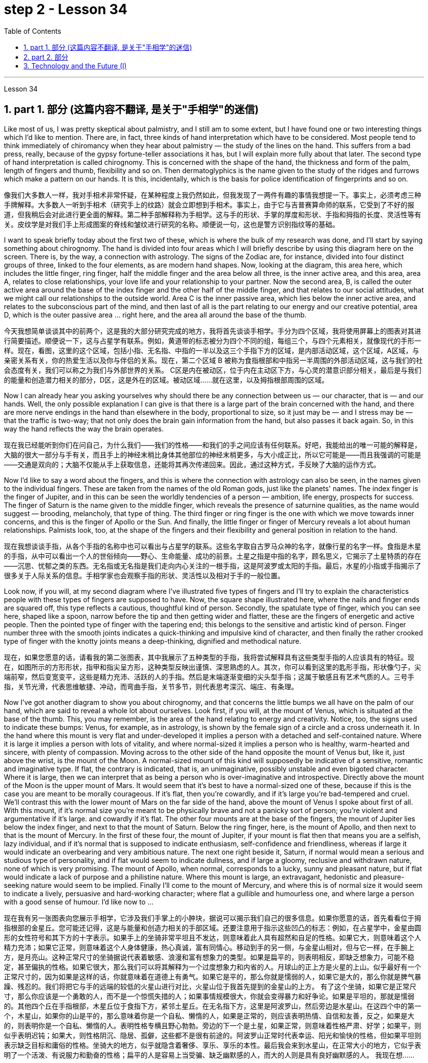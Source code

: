 
= step 2 - Lesson 34
:toc: left
:toclevels: 3
:sectnums:
:stylesheet: ../../+ 000 eng选/美国高中历史教材 American History ： From Pre-Columbian to the New Millennium/myAdocCss.css

'''

Lesson 34


== part 1. 部分 (这篇内容不翻译, 是关于"手相学"的迷信)

Like most of us, I was pretty skeptical about palmistry, and I still am to some extent, but I have found one or two interesting things which I’d like to mention. There are, in fact, three kinds of hand interpretation which have to be considered. Most people tend to think immediately of chiromancy when they hear about palmistry — the study of the lines on the hand. This suffers from a bad press, really, because of the gypsy fortune-teller associations it has, but I will explain more fully about that later. The second type of hand interpretation is called chirognomy. This is concerned with the shape of the hand, the thickness and form of the palm, length of fingers and thumb, flexibility and so on. Then dermatoglyphics is the name given to the study of the ridges and furrows which make a pattern on our hands. It is this, incidentally, which is the basis for police identification of fingerprints and so on.

[.my2]
像我们大多数人一样，我对手相术非常怀疑，在某种程度上我仍然如此，但我发现了一两件有趣的事情我想提一下。事实上，必须考虑三种手牌解释。大多数人一听到手相术（研究手上的纹路）就会立即想到手相术。事实上，由于它与吉普赛算命师的联系，它受到了不好的报道，但我稍后会对此进行更全面的解释。第二种手部解释称为手相学。这与手的形状、手掌的厚度和形状、手指和拇指的长度、灵活性等有关。皮纹学是对我们手上形成图案的脊线和皱纹进行研究的名称。顺便说一句，这也是警方识别指纹等的基础。

I want to speak briefly today about the first two of these, which is where the bulk of my research was done, and I’ll start by saying something about chirognomy. The hand is divided into four areas which I will briefly describe by using this diagram here on the screen. There is, by the way, a connection with astrology. The signs of the Zodiac are, for instance, divided into four distinct groups of three, linked to the four elements, as are modern hand shapes. Now, looking at the diagram, this area here, which includes the little finger, ring finger, half the middle finger and the area below all three, is the inner active area, and this area, area A, relates to close relationships, your love life and your relationship to your partner. Now the second area, B, is called the outer active area around the base of the index finger and the other half of the middle finger, and that relates to our social attitudes, what we might call our relationships to the outside world. Area C is the inner passive area, which lies below the inner active area, and relates to the subconscious part of the mind, and then last of all is the part relating to our energy and our creative potential, area D, which is the outer passive area …​ right here, and the area all around the base of the thumb.

[.my2]
今天我想简单谈谈其中的前两个，这是我的大部分研究完成的地方，我将首先谈谈手相学。手分为四个区域，我将使用屏幕上的图表对其进行简要描述。顺便说一下，这与占星学有联系。例如，黄道带的标志被分为四个不同的组，每组三个，与四个元素相关，就像现代的手形一样。现在，看图，这里的这个区域，包括小指、无名指、中指的一半以及这三个手指下方的区域，是内部活动区域，这个区域，A区域，与亲密关系有关，你的热爱生活以及你与伴侣的关系。现在，第二个区域 B 被称为食指根部和中指另一半周围的外部活动区域，这与我们的社会态度有关，我们可以称之为我们与外部世界的关系。 C区是内在被动区，位于内在主动区下方，与心灵的潜意识部分相关，最后是与我们的能量和创造潜力相关的部分，D区，这是外在的区域。被动区域……就在这里，以及拇指根部周围的区域。

Now I can already hear you asking yourselves why should there be any connection between us — our character, that is — and our hands. Well, the only possible explanation I can give is that there is a large part of the brain concerned with the hand, and there are more nerve endings in the hand than elsewhere in the body, proportional to size, so it just may be — and I stress may be — that the traffic is two-way; that not only does the brain gain information from the hand, but also passes it back again. So, in this way the hand reflects the way the brain operates.

[.my2]
现在我已经能听到你们在问自己，为什么我们——我们的性格——和我们的手之间应该有任何联系。好吧，我能给出的唯一可能的解释是，大脑的很大一部分与手有关，而且手上的神经末梢比身体其他部位的神经末梢更多，与大小成正比，所以它可能是——而且我强调的可能是——交通是双向的；大脑不仅能从手上获取信息，还能将其再次传递回来。因此，通过这种方式，手反映了大脑的运作方式。

Now I’d like to say a word about the fingers, and this is where the connection with astrology can also be seen, in the names given to the individual fingers. These are taken from the names of the old Roman gods, just like the planets' names. The index finger is the finger of Jupiter, and in this can be seen the worldly tendencies of a person — ambition, life energy, prospects for success. The finger of Saturn is the name given to the middle finger, which reveals the presence of saturnine qualities, as the name would suggest — brooding, melancholy, that type of thing. The third finger or ring finger is the one with which we move towards inner concerns, and this is the finger of Apollo or the Sun. And finally, the little finger or finger of Mercury reveals a lot about human relationships. Palmists look, too, at the shape of the fingers and their flexibility and general position in relation to the hand.

[.my2]
现在我想谈谈手指，从各个手指的名称中也可以看出与占星学的联系。这些名字取自古罗马众神的名字，就像行星的名字一样。食指是木星的手指，从中可以看出一个人的世俗倾向——野心、生命能量、成功的前景。土星之指是中指的名字，顾名思义，它揭示了土星特质的存在——沉思、忧郁之类的东西。无名指或无名指是我们走向内心关注的一根手指，这是阿波罗或太阳的手指。最后，水星的小指或手指揭示了很多关于人际关系的信息。手相学家也会观察手指的形状、灵活性以及相对于手的一般位置。

Look now, if you will, at my second diagram where I’ve illustrated five types of fingers and I’ll try to explain the characteristics people with these types of fingers are supposed to have. Now, the square shape illustrated here, where the nails and finger ends are squared off, this type reflects a cautious, thoughtful kind of person. Secondly, the spatulate type of finger, which you can see here, shaped like a spoon, narrow before the tip and then getting wider and flatter, these are the fingers of energetic and active people. Then the pointed type of finger with the tapering end; this belongs to the sensitive and artistic kind of person. Finger number three with the smooth joints indicates a quick-thinking and impulsive kind of character, and then finally the rather crooked type of finger with the knotty joints means a deep-thinking, dignified and methodical nature.

[.my2]
现在，如果您愿意的话，请看我的第二张图表，其中我展示了五种类型的手指，我将尝试解释具有这些类型手指的人应该具有的特征。现在，如图所示的方形形状，指甲和指尖呈方形，这种类型反映出谨慎、深思熟虑的人。其次，你可以看到这里的匙形手指，形状像勺子，尖端前窄，然后变宽变平，这些是精力充沛、活跃的人的手指。然后是末端逐渐变细的尖头型手指；这属于敏感且有艺术气质的人。三号手指，关节光滑，代表思维敏捷、冲动，而弯曲手指，关节多节，则代表思考深沉、端庄、有条理。

Now I’ve got another diagram to show you about chirognomy, and that concerns the little bumps we all have on the palm of our hand, which are said to reveal a whole lot about ourselves. Look first, if you will, at the mount of Venus, which is situated at the base of the thumb. This, you may remember, is the area of the hand relating to energy and creativity. Notice, too, the signs used to indicate these bumps: Venus, for example, as in astrology, is shown by the female sign of a circle and a cross underneath it. In the hand where this mount is very flat and under-developed it implies a person with a detached and self-contained nature. Where it is large it implies a person with lots of vitality, and where normal-sized it implies a person who is healthy, warm-hearted and sincere, with plenty of compassion. Moving across to the other side of the hand opposite the mount of Venus but, like it, just above the wrist, is the mount of the Moon. A normal-sized mount of this kind will supposedly be indicative of a sensitive, romantic and imaginative type. If flat, the contrary is indicated, that is, an unimaginative, possibly unstable and even bigoted character. Where it is large, then we can interpret that as being a person who is over-imaginative and introspective. Directly above the mount of the Moon is the upper mount of Mars. It would seem that it’s best to have a normal-sized one of these, because if this is the case you are meant to be morally courageous. If it’s flat, then you’re cowardly, and if it’s large you’re bad-tempered and cruel. We’ll contrast this with the lower mount of Mars on the far side of the hand, above the mount of Venus I spoke about first of all. With this mount, if it’s normal size you’re meant to be physically brave and not a panicky sort of person; you’re violent and argumentative if it’s large. and cowardly if it’s flat. The other four mounts are at the base of the fingers, the mount of Jupiter lies below the index finger, and next to that the mount of Saturn. Below the ring finger, here, is the mount of Apollo, and then next to that is the mount of Mercury. In the first of these four, the mount of Jupiter, if your mount is flat then that means you are a selfish, lazy individual, and if it’s normal that is supposed to indicate enthusiasm, self-confidence and friendliness, whereas if large it would indicate an overbearing and very ambitious nature. The next one right beside it, Saturn, if normal would mean a serious and studious type of personality, and if flat would seem to indicate dullness, and if large a gloomy, reclusive and withdrawn nature, none of which is very promising. The mount of Apollo, when normal, corresponds to a lucky, sunny and pleasant nature, but if flat would indicate a lack of purpose and a philistine nature. Where this mount is large, an extravagant, hedonistic and pleasure-seeking nature would seem to be implied. Finally I’ll come to the mount of Mercury, and where this is of normal size it would seem to indicate a lively, persuasive and hard-working character; where flat a gullible and humourless one, and where large a person with a good sense of humour. I’d like now to …​

[.my2]
现在我有另一张图表向您展示手相学，它涉及我们手掌上的小肿块，据说可以揭示我们自己的很多信息。如果你愿意的话，首先看看位于拇指根部的金星丘。您可能还记得，这是与能量和创造力相关的手部区域。还要注意用于指示这些凹凸的标志：例如，在占星学中，金星由圆形的女性符号和其下方的十字表示。如果手上的坐骑非常平坦且不发达，则意味着此人具有超然和自足的性格。如果它大，则意味着这个人精力充沛；如果它正常，则意味着这个人身体健康，热心真诚，富有同情心。移动到手的另一侧，与金星山相对，但与它一样，在手腕上方，是月亮山。这种正常尺寸的坐骑据说代表着敏感、浪漫和富有想象力的类型。如果是扁平的，则表明相反，即缺乏想象力，可能不稳定，甚至偏执的性格。如果它很大，那么我们可以将其解释为一个过度想象力和内省的人。月球山的正上方是火星的上山。似乎最好有一个正常尺寸的，因为如果是这样的话，你就意味着在道德上有勇气。如果它是平的，那么你就是懦弱的人，如果它是大的，那么你就是脾气暴躁、残忍的。我们将把它与手的远端的较低的火星山进行对比，火星山位于我首先提到的金星山的上方。 有了这个坐骑，如果它是正常尺寸，那么你应该是一个勇敢的人，而不是一个惊慌失措的人；如果事情规模很大，你就会变得暴力和好争论。如果是平坦的，那就是懦弱的。其他四个丘在手指根部，木星丘位于食指下方，紧邻土星丘。在无名指下方，这里是阿波罗山，然后旁边是水星山。在这四个中的第一个，木星山，如果你的山是平的，那么意味着你是一个自私、懒惰的人，如果是正常的，则应该表明热情、自信和友善，反之，如果是大的，则表明你是一个自私、懒惰的人。表明性格专横且野心勃勃。旁边的下一个是土星，如果正常，则意味着性格严肃、好学；如果平，则似乎表明迟钝；如果大，则性格阴沉、隐居、孤僻，这些都不是很有前途的。阿波罗山正常时代表幸运、阳光和愉快的性格，但如果平坦则表示缺乏目标和庸俗的性格。坐骑大的地方，似乎就隐含着奢侈、享乐、享乐的本性。最后我会来到水星山，在正常大小的地方，它似乎表明了一个活泼、有说服力和勤奋的性格；扁平的人是容易上当受骗、缺乏幽默感的人，而大的人则是具有良好幽默感的人。 我现在想……​

'''

== part 2. 部分

In the Philippines today, Cardinal 枢机；枢机主教 Haimi Sung, the influential Archbishop 大主教；总教主 of Manila, *endorsed* (v.)支持，赞同 President Corazon Aquino’s efforts /to negotiate with _Communist insurgence_ 暴动；起义；造反；叛乱 of the New People’s Army.  +
Leaders of the Philippine military, however, and members of her own cabinet 内阁 /have criticized (v.) Aquino’s attempts at negotiation. +
The NPA rebels /had proposed _a one-hundred-day cease-fire_ /to begin (v.) in December.

[.my2]
今天在菲律宾，颇具影响力的马尼拉大主教海米·宋枢机, 支持"总统科拉松·阿基诺"与"新人民军的共产党叛乱"进行谈判的努力。然而，菲律宾军方领导人, 和内阁成员, 批评了阿基诺的谈判尝试。新人民军叛军提议, 从十二月开始实行一百天停火。

[.my1]
.案例
====
.cardinal
a priest of the highest rank in the Roman Catholic Church. Cardinals elect (v.) and advise (v.) the Pope .枢机；枢机主教
====

A group of _civilian 平民的，民用的 negotiators_ 谈判代表 and _military advisers_ will meet (v.) tomorrow with rebel leaders /to discuss the possible truce 停战协定，休战.  +
Garis Porter, an assistant professor 助理教授 at the American University’s School of International Service, says /the rebel proposal *is* a response to President Aquino’s earlier offer /for a thirty-day cease-fire.

[.my2]
一群文职谈判代表, 和军事顾问, 将于明天与叛军领导人会面，讨论可能的停战协议。美利坚大学国际服务学院助理教授, 加里斯·波特表示，叛军的提议, 是对阿基诺总统早些时候提出的三十天停火提议的回应。

"I think /they’re proposing a hundred-day cease-fire /primarily 主要地，首要地，根本地 because they want to regain (v.) initiative 掌握有利条件的能力（或机会）；主动权, because they do *have to* have the appearance of *being open to* a cease-fire, in fact, being at least *as* open to cease-fire *as* the government is.  +

The real question, of course, *is* what terms the cease-fire will *be implemented* 使生效；贯彻；执行；实施 on.  +
And there is where you are going to find a lot of worms 蠕虫 /which `主` #neither 两者都不 side#, I think, `系` *#is#* really quite *clear (a.)无疑的；清楚的；明白的 on* [exactly] /`表`  what they’re yet ready *to settle for* 勉强接受；将就."

[.my2]
他说:“我认为他们提出为期100天的停火，主要是因为他们希望重新获得主动权，因为他们必须表现出对停火持开放态度，实际上，至少要像政府一样对停火持开放态度。当然，真正的问题是按照什么条件实施停火。在那里你会发现很多虫子，我认为双方都不太清楚他们到底准备接受什么。”

[.my1]
.案例
====
.neither
not one nor the other of two things or people 两者都不 +
- Neither answer is correct. 两个答案都不对。 +
- Neither of them has/have a car.他们两个都没有汽车。


neither • either
1.After *neither* and *either* you use a singular verb.neither和either##后用单数动词##： +
• Neither candidate #was# selected for the job.申请这个工作的两个候选人都未获选上。

2.*Neither of* and *either of* are followed by a plural noun or pronoun and a singular or plural verb. A plural verb is more informal.neither of和either of后接复数名词或代词, 加单数或复数动词，用##复数动词##较非正式： +
• Neither of my parents speak##s##/speak a foreign language.我的父母都不会说外语。

3.When *neither... nor...* or *either... or...* are used with two singular nouns, the verb can be singular or plural. A plural verb is more informal.neither ... nor ... 或either ... or ... 与两个单数名词连用时，谓语动词可用"#单数#"或"复数"；用复数动词较非正式。


.clear
(a.)*~ (about/on sth) | ~ what, how, whether, etc.* having or feeling no doubt or confusion 无疑的；清楚的；明白的 +
- Are you clear (a.) about the arrangements for tomorrow? 你清楚明天的安排吗？ +
- My memory is not clear (a.) on that point.那一点我记不清了。

.ˈsettle for sth
to accept sth that is not exactly what you want but is the best that is available 勉强接受；将就 +
• In the end /they had to *settle for a draw*. 最后，他们只好接受平局的结果。 +
• I couldn't afford the house I really wanted, so I had to *settle for* second best .我真心想要的房子我买不起，所以只得退而求其次了。
====

"They suggested five talking points 谈话要点；讨论要点. And some of those talking points /I would think could meet (v.) with some _pretty  相当，颇；非常，很 stiff 困难的；艰难的；严厉的；激烈的 opposition_ （强烈的） 反对，反抗 /from the Philippine military."

[.my2]
“他们提出了五个谈话要点。我认为其中的一些谈话要点, 可能会遭到菲律宾军方的强烈反对。”

"Well, there’s no question that /the military is going to oppose (v.), at least _a couple of them_ very strongly."

[.my2]
“嗯，毫无疑问，军方会反对，至少有一些会非常强烈地反对。”

"*Such as* which one?"

[.my2]
“比如哪一个？”

"The first one, `主` #the most important one#, I think [for both sides at this point] `系` #is# /the disposition 排列；布置；安排 of _the Philippine military, the New Armed Forces 武装力量 of the Philippines, NAFP_, during a cease-fire.  +

The Communists 共产党员 *have*, from the beginning, *made it clear that* /they would *insist on* _the *pull back* of NAFP units_ *from* areas /which they claim (v.) to control.  +
And the military, on the other hand, *has also made equally clear that* /they reject (v.)拒绝，否决 any terms 条款 /which would not allow them *to claim (v.) clear control of* all of the countryside 乡村，农村.

[.my2]
“第一个，也是最重要的一个，我认为目前对双方来说，是菲律宾军队、菲律宾新武装部队（NAFP）在停火期间的部署。共产党从一开始就明确表示，他们将坚持要求国家武装部队, 从他们声称控制的地区撤出。另一方面，军方也同样明确表示，他们拒绝接受任何"不允许他们明确控制所有农村地区"的条件。

"Is _President Corazon Aquino_ *being* naive, *as* some of her military officials *suggest*, and thinking that /she can *negotiate* some kind of cease-fire agreement *with* the Communists /that will not ultimately 最终，最后；根本上 work (v.) to their advantage?"

[.my2]
“科拉松·阿基诺总统, 是否像她的一些军事官员所暗示的那样天真，认为她可以与共产党谈判, 达成某种最终不会对他们有利的停火协议？”

"I don’t think /'naive' is the term /to describe (v.)描述，形容 Aquino’s policy /towards the insurgency 叛乱；暴动. +
There are two points here.  +

One is that /she understands (v.) that /`主` the intentions 目的，意向，意图；打算 of the Communist side /`系` are [at best 充其量，至多] unclear (a.)/in terms of 就……而言；从……角度来看 the cease-fire.  +
She understands (v.) /they have their own interests /and cease-fire will *fit into* those interests /in a way 后定 that *may* or *may not* be an interest (n.) to the government.  +

The other point, however, I think /this is *more important* to her /and perhaps *objectively 客观地 more important* /in *looking at* the situation.  +
She understands that /`主` the military on her side /`系` is simply not capable (a.)of controlling the NPA /through _military means_ 军事手段.  +

And by threatening (v.) to unleash (v.)发泄；突然释放；使爆发 the military /she may actually be making a threat /which does not have much credibility 可靠性，可信度.  +
But I think /she would almost do anything possible /*to put off* 推迟 *having to* go to _primarily 主要地；根本地 military strategy_ 军事战略 for dealing with the insurgency 叛乱；暴动；叛乱状态.  +

So *in a sense* 在某种意义上 /she *is playing for time* 拖延时间, 为争取时间而拖延."

[.my2]
“我不认为用‘天真’这个词来形容阿基诺对待叛乱的政策, 是恰当的。这里有两点。其一，她明白，就停火而言，共产党方面的意图充其量是不明确的。她明白，他们有自己的利益，停火将在某种程度上符合这些利益，这可能符合政府的利益，也可能不符合政府的利益。然而，另一点，我认为这对她来说更重要，也许在客观地看待这种情况时更重要。她明白，她这一方的军队, 根本没有能力通过军事手段, 来控制新人民军。通过提出威胁动用军队，她可能实际上是在制造一个不太可信的威胁。但是我认为, 她几乎会尽一切可能来推迟使用主要的军事策略, 来对付叛乱。所以从某种意义上说，她是在拖延时间。”


"If they *manage to agree on* a cease-fire, then what *happens* /after that? What happens /when _the hundred days_ is up?"

[.my2]
“如果他们设法达成停火协议，那么之后会发生什么？百日结束后会发生什么？”

"Nobody wants to *be* the first one /to break the cease-fire /once it’*s put into effect*. So I think /`主` #the agreement# to a hundred-day cease-fire is, …​ `谓` #has# _much longer term_ 期；期限；任期 and _much broader implication_ 可能的影响（或作用、结果）, if [in fact] they could *come to* that agreement, which [at this point] I think it is still very much *up in the air* 悬而未决的事情."

[.my2]
“一旦停火协议生效，没有人愿意成为第一个打破停火协议的人。因此，我认为百日停火协议......具有更长期和更广泛的影响，如果事实上他们能否达成协议，目前我认为这仍然是一个悬而未决的事情。”

"If it fails (v.)失败；未能做到, if it fails, does that mean /an escalation 迅速增加，上涨；升级，恶化 in the military complex 相关联的一组事物?"

[.my2]
“如果失败了，如果失败了，是否意味着军事相关事情的升级？”

[.my1]
.案例
====
.complex
1.a group of things /that are connected 相关联的一组事物 +
• This is just one of *a whole complex of issues*. 这仅仅是**所有相关的问题**之一。

2.( especially in compounds尤用于构成复合词 ) a mental state /that is not normal 不正常的精神状态；情结 +
• to suffer (v.) from *a guilt complex* 蒙受负罪感之苦

3.if sb has a *complex* about sth, they are worried about it in way that is not normal （对某事）不正常的忧虑
====

"Well, I think /the pressures on Aquino 阿基诺（人名） for  ① *letting* the military *go back* its preferred 更合意的，更好的 strategy, ② attempting to *go on* the offensive （军事）进攻，攻势, *to carry out* 执行，实施 major military operations, particularly in _Central Luzon_ 中吕宋（菲律宾地名） and in the *Southern Tagalog* 南他加禄（菲律宾地名）, that is south of Manila, is very strong.  +

And that she will probably *make concession (n.)让步，妥协 to* the military /which will allow it /to resume (v.)重新开始；（中断后）继续 the offenses 进攻 *to*, at least, *try (v.) that out* 试用（某人）；测试；试验."

[.my2]
“嗯，我认为, 阿基诺让军队回到其首选战略，试图继续进攻，开展重大军事行动，特别是在吕宋岛中部, 和马尼拉以南的南他加禄语地区，所面临的压力是非常强烈。而且她可能会向军方做出让步，允许军方恢复进攻，至少尝试一下。”

[.my1]
.案例
====
.try sb/sth out (on sb)
to test or use sb/sth in order to see how good or effective they are 试用（某人）；测试；试验 +
• They'*re trying out* a new presenter for the show.他们正在为这个节目试用一名新的主持人。
====

Garis Porter is _assistant professor_ at _the American University’s School_ of International Service in Washington, D.C.

[.my2]
加里斯·波特 (Garis Porter) 是华盛顿特区美利坚大学国际服务学院的助理教授。


'''

== Technology and the Future (I)

三、科技与未来（一）

The title of my talk /is 'Technology and the Future', and it’s only fair  公平的；合理的 /to start with _a couple of warnings_.  +
I have never been interested in the near future — only the more distant 遥远的，久远的 one.  +
So if you take my predictions 预测，预言 too seriously, you’ll *go broke* 破产; but if your children don’t take them seriously enough, they’ll go broke.  +

I’ll *deal first with* transportation 运输业 and communication 通信；交通联系, because they are inextricably 不可分开地，密不可分地 linked together /and do more [*than* anything else] /to shape (v.)society.  +
For near-earth applications 应用程序；应用软件, both communication and transportation may now *be approaching* (v.)接近 their _practical limits_ 实际极限 /and may reach (v.) them /by _the turn of the century_ 世纪之交.

[.my2]
我演讲的标题是“技术与未来”，从一些警告开始是公平的。我对不久的将来从来不感兴趣——只对更遥远的未来感兴趣。所以，如果你太认真地对待我的预测，你就会破产；但如果你的孩子没有足够认真地对待它们，他们就会破产。 +
我将首先讨论交通和通讯，因为它们密不可分地联系在一起，并且对塑造社会的作用比其他任何东西都重要。对于近地应用，通信和运输现在可能已接近其实际极限，并可能在世纪之交达到其实际极限。

For _terrestrial 陆地上的，地面上的（与卫星相对而言） transportation_, I don’t see any real need /for much advance /beyond the currently planned _supersonic 超音速的 transports_ 运输工具, operating [at almost two thousand miles /per hour].

[.my2]
对于陆地运输，我认为除了当前计划的超音速运输（每小时运行速度近 2000 英里）之外，没有任何实际需要。

True, one could build (v.) pure rocket vehicles 车辆；交通工具 /to go *from pole to pole* in about one hour, but I don’t think /the public will enjoy (v.) fifteen minutes of high acceleration 加速，加快 /and fifteen minutes of high deceleration 减速, separated (v.)（使）分开，分离；隔开 by half an hour of complete weightlessness 失重；无重状态.


[.my2]
的确，人们可以建造纯火箭，在大约一个小时内, 从一个极点飞到另一个极点，但我不认为公众会享受15分钟的高加速, 和15分钟的高减速，中间有半小时的完全失重。

Rather more practical (a.)切实可行的, and of much more immediate 目前的；当前的；迫切的 importance, will *be* ground-effect vehicles, or hovercraft 气垫船. I think /we’ll have them /in the thousand-ton and ten-thousand ton class 种类；类别；等级 /by the end of the century.

[.my2]
更实际、更重要的是地效飞行器或气垫船。我认为到本世纪末，我们将拥有千吨级和万吨级的潜艇。

[.my1]
.案例
====
.ground-effect
"地面效应"（Ground effect）亦称为"翼地效应" （Wing-In-Ground effect，WIG）或"翼面效应"（Wing-In-Surface-Effect，WISE），当运动的飞行器距离地面（或水面）很近时，整个飞行器体的上下压力差增大，升力会陡然增加。
====


The _political effect_ of such vehicles /may *be* enormous, as they can *go over* 通过，穿过 land and sea /and can cross _most reasonable 还算好的；过得去的 obstacles_ /*as if* 好像，仿佛 they aren’t there. You could have _the great 'ports'_ of the world /at the centre of the continents 大陆，大洲, if you wanted to.

[.my2]
这种交通工具的政治影响, 可能是巨大的，因为它们可以越过陆地和海洋，可以越过大多数合理的障碍，就好像它们不存在一样。如果你愿意，你可以在大陆的中心拥有世界上最大的“港口”。

That _private hovercraft_ will ever be popular, I rather doubt (v.). They are _noisy_ /and _have poor efficiency_ 效率，效能 and _poor control_. (You can’t *put on the brakes* 踩刹车 in a hurry /if you’re riding [on _a bubble 泡；气泡 of air_.])  +

However, they are splendid 极佳的；非常好的 for *opening up* （使某事物）成为可能，可得到，可达到 terrain 地形，地势；领域 /where _conventional vehicles_ 传统车辆 cannot travel (v.) — such as _shallow rivers_, swamps 沼泽；湿地, ice fields, _coral 珊瑚 reefs_ 礁；礁脉 at _low tide_ 潮；潮汐；潮水, and similar types of fascinating  极有吸引力的，迷人的 and now inaccessible wilderness 未开发的地区；荒无人烟的地区；荒野.

[.my2]
我很怀疑私人气垫船会不会流行。它们噪音大，效率低，控制力差。(如果你骑在一个气泡上，你就不能匆忙刹车。)然而，它们在开辟传统车辆无法行驶的地形方面表现出色——比如浅水河流、沼泽、冰原、退潮时的珊瑚礁，以及类似的迷人的、现在无法进入的荒野。

[.my1]
.案例
====
.low tide
( also ˌlow ˈwater ) [ UC]the time when the sea is at its lowest level; the sea at this time（大海的）低潮时期，低潮 +
====

I hope to see _the automatic 自动的 car_ /before I die.  +
Personally, I refuse to drive (v.) a car — I won’t have anything to do /with any kind of transport 运输，运送；交通工具 /in which I can’t read.  +
I can see a time /when it’s illegal 非法的，违法的 for a _human being_ /to drive a car /on a main highway （尤指城镇间的）公路，干道，交通要道.

[.my2]
我希望在死前能看到自动驾驶汽车。就我个人而言，我拒绝开车——我不会与任何我不能阅读的交通工具打交道。我可以想象有一段时间，人类在主要公路上开车是违法的。

More seriously, we’ll certainly have to *get rid of* _the petrol engine_, and everybody *is now waking up* to _the urgent necessity_ of this. *Apart from* the facts of air pollution, we have much *more* important uses (n.) for petroleum 石油，原油 /*than* burning it.

[.my2]
更严重的是，我们肯定必须摆脱汽油发动机，现在每个人都意识到了这一点的迫切必要性。除了空气污染这一事实之外，石油还有比燃烧更重要的用途。

*To make* _non-petrol cars_ and other vehicles *practical* (a.), we need some new power source. _Fuel cells_ 燃料电池 are already here, but they are only a marginal improvement. I don’t know /how we’re going to do it, but we want something /后定 *at least* a hundred times 百倍 lighter /and *more* compact 小型的；袖珍的;紧密的；坚实的 *than* present batteries.

[.my2]
为了使非汽油汽车和其他车辆实用化，我们需要一些新的动力源。燃料电池已经出现，但它们只是一个微小的改进。我不知道我们将如何做到这一点，但我们想要比现有电池至少轻一百倍、更紧凑的东西。

'''
